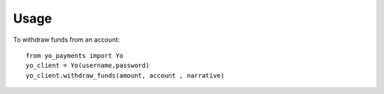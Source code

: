 ========
Usage
========

To withdraw funds from an account::

    from yo_payments import Yo
    yo_client = Yo(username,password)
    yo_client.withdraw_funds(amount, account , narrative)


